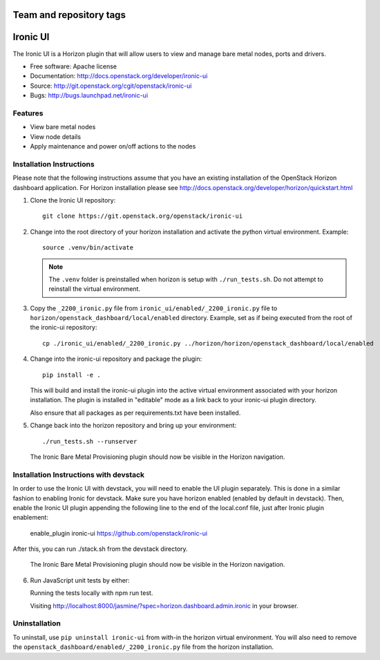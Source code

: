 ========================
Team and repository tags
========================

.. image:: http://governance.openstack.org/badges/ironic-ui.svg
    :target: http://governance.openstack.org/reference/tags/index.html

.. Change things from this point on

=========
Ironic UI
=========

The Ironic UI is a Horizon plugin that will allow users to view and manage bare
metal nodes, ports and drivers.

* Free software: Apache license
* Documentation: http://docs.openstack.org/developer/ironic-ui
* Source: http://git.openstack.org/cgit/openstack/ironic-ui
* Bugs: http://bugs.launchpad.net/ironic-ui

Features
--------

* View bare metal nodes
* View node details
* Apply maintenance and power on/off actions to the nodes

Installation Instructions
-------------------------

Please note that the following instructions assume that you have an existing
installation of the OpenStack Horizon dashboard application. For Horizon
installation please see
http://docs.openstack.org/developer/horizon/quickstart.html

1. Clone the Ironic UI repository::

    git clone https://git.openstack.org/openstack/ironic-ui

2. Change into the root directory of your horizon installation and
   activate the python virtual environment. Example::

    source .venv/bin/activate

   .. NOTE:: The ``.venv`` folder is preinstalled when horizon is setup with
             ``./run_tests.sh``. Do not attempt to reinstall the virtual
             environment.

3. Copy the ``_2200_ironic.py`` file from ``ironic_ui/enabled/_2200_ironic.py`` file to
   ``horizon/openstack_dashboard/local/enabled`` directory. Example, set as if being
   executed from the root of the ironic-ui repository::

    cp ./ironic_ui/enabled/_2200_ironic.py ../horizon/horizon/openstack_dashboard/local/enabled

4. Change into the ironic-ui repository and package the plugin::

    pip install -e .

   This will build and install the ironic-ui plugin into the active virtual
   environment associated with your horizon installation. The plugin is installed
   in "editable" mode as a link back to your ironic-ui plugin directory.

   Also ensure that all packages as per requirements.txt have been installed.

5. Change back into the horizon repository and bring up your environment::

    ./run_tests.sh --runserver


   The Ironic Bare Metal Provisioning plugin should now be visible in the Horizon
   navigation.


Installation Instructions with devstack
---------------------------------------

In order to use the Ironic UI with devstack, you will need to enable the UI plugin separately.
This is done in a similar fashion to enabling Ironic for devstack.
Make sure you have horizon enabled (enabled by default in devstack).
Then, enable the Ironic UI plugin appending the following line to the end of the local.conf file,
just after Ironic plugin enablement:

    enable_plugin ironic-ui https://github.com/openstack/ironic-ui

After this, you can run ./stack.sh from the devstack directory.

   The Ironic Bare Metal Provisioning plugin should now be visible in the Horizon
   navigation.

6. Run JavaScript unit tests by either:

   Running the tests locally with npm run test.

   Visiting http://localhost:8000/jasmine/?spec=horizon.dashboard.admin.ironic in your
   browser.

Uninstallation
--------------

To uninstall, use ``pip uninstall ironic-ui`` from with-in the horizon
virtual environment. You will also need to remove the
``openstack_dashboard/enabled/_2200_ironic.py`` file from the horizon
installation.

